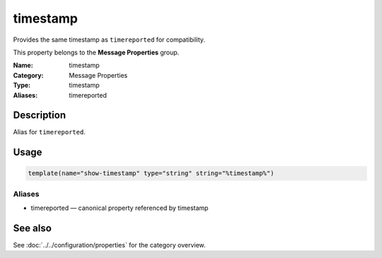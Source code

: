 .. _prop-message-timestamp:
.. _properties.message.timestamp:
.. _properties.alias.timestamp:

timestamp
=========

.. index::
   single: properties; timestamp
   single: timestamp

.. summary-start

Provides the same timestamp as ``timereported`` for compatibility.

.. summary-end

This property belongs to the **Message Properties** group.

:Name: timestamp
:Category: Message Properties
:Type: timestamp
:Aliases: timereported

Description
-----------
Alias for ``timereported``.

Usage
-----
.. _properties.message.timestamp-usage:

.. code-block:: rsyslog

   template(name="show-timestamp" type="string" string="%timestamp%")

Aliases
~~~~~~~
- timereported — canonical property referenced by timestamp

See also
--------
See :doc:`../../configuration/properties` for the category overview.
